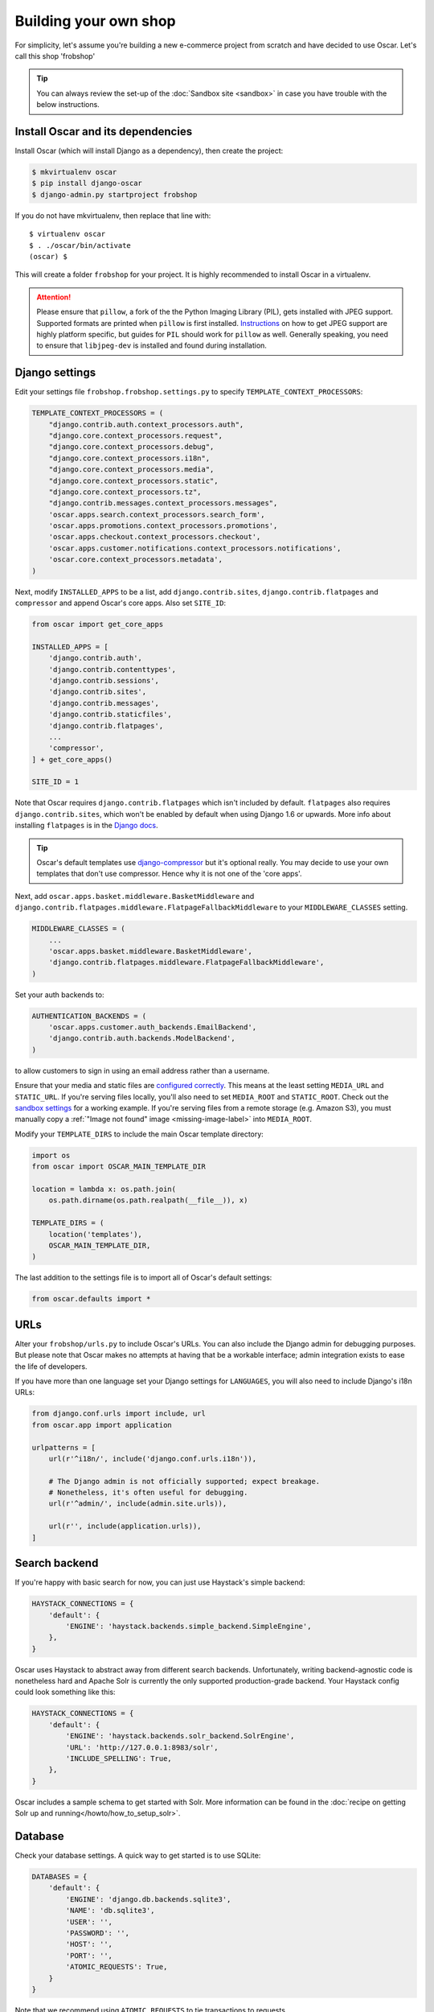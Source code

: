======================
Building your own shop
======================

For simplicity, let's assume you're building a new e-commerce project from
scratch and have decided to use Oscar.  Let's call this shop 'frobshop'

.. tip::

    You can always review the set-up of the
    :doc:`Sandbox site <sandbox>` in case you have trouble with
    the below instructions.

Install Oscar and its dependencies
==================================

Install Oscar (which will install Django as a dependency), then create the
project:

.. code-block:: bash

    $ mkvirtualenv oscar
    $ pip install django-oscar
    $ django-admin.py startproject frobshop

If you do not have mkvirtualenv, then replace that line with::

    $ virtualenv oscar
    $ . ./oscar/bin/activate
    (oscar) $

This will create a folder ``frobshop`` for your project. It is highly
recommended to install Oscar in a virtualenv.

.. attention::

    Please ensure that ``pillow``, a fork of the the Python Imaging Library
    (PIL), gets installed with JPEG support. Supported formats are printed
    when ``pillow`` is first installed.
    Instructions_ on how to get JPEG support are highly platform specific,
    but guides for ``PIL`` should work for ``pillow`` as well. Generally
    speaking, you need to ensure that ``libjpeg-dev`` is installed and found
    during installation.

    .. _Instructions: http://www.google.com/search?q=install+pil+with+jpeg+support

Django settings
===============

Edit your settings file ``frobshop.frobshop.settings.py`` to specify
``TEMPLATE_CONTEXT_PROCESSORS``:

.. code-block:: django

    TEMPLATE_CONTEXT_PROCESSORS = (
        "django.contrib.auth.context_processors.auth",
        "django.core.context_processors.request",
        "django.core.context_processors.debug",
        "django.core.context_processors.i18n",
        "django.core.context_processors.media",
        "django.core.context_processors.static",
        "django.core.context_processors.tz",
        "django.contrib.messages.context_processors.messages",
        'oscar.apps.search.context_processors.search_form',
        'oscar.apps.promotions.context_processors.promotions',
        'oscar.apps.checkout.context_processors.checkout',
        'oscar.apps.customer.notifications.context_processors.notifications',
        'oscar.core.context_processors.metadata',
    )

Next, modify ``INSTALLED_APPS`` to be a list, add ``django.contrib.sites``, ``django.contrib.flatpages`` and ``compressor``
and append Oscar's core apps. Also set ``SITE_ID``:

.. code-block:: django

    from oscar import get_core_apps

    INSTALLED_APPS = [
        'django.contrib.auth',
        'django.contrib.contenttypes',
        'django.contrib.sessions',
        'django.contrib.sites',
        'django.contrib.messages',
        'django.contrib.staticfiles',
        'django.contrib.flatpages',
        ...
        'compressor',
    ] + get_core_apps()

    SITE_ID = 1

Note that Oscar requires ``django.contrib.flatpages`` which isn't
included by default. ``flatpages`` also requires ``django.contrib.sites``,
which won't be enabled by default when using Django 1.6 or upwards.
More info about installing ``flatpages`` is in the `Django docs`_.

.. _`Django docs`: https://docs.djangoproject.com/en/dev/ref/contrib/flatpages/#installation

.. tip::

    Oscar's default templates use django-compressor_ but it's optional really.
    You may decide to use your own templates that don't use compressor.  Hence
    why it is not one of the 'core apps'.

.. _django-compressor: https://github.com/jezdez/django_compressor

Next, add ``oscar.apps.basket.middleware.BasketMiddleware`` and
``django.contrib.flatpages.middleware.FlatpageFallbackMiddleware`` to
your ``MIDDLEWARE_CLASSES`` setting.

.. code-block:: django

    MIDDLEWARE_CLASSES = (
        ...
        'oscar.apps.basket.middleware.BasketMiddleware',
        'django.contrib.flatpages.middleware.FlatpageFallbackMiddleware',
    )

Set your auth backends to:

.. code-block:: django

    AUTHENTICATION_BACKENDS = (
        'oscar.apps.customer.auth_backends.EmailBackend',
        'django.contrib.auth.backends.ModelBackend',
    )

to allow customers to sign in using an email address rather than a username.

Ensure that your media and static files are `configured correctly`_. This means
at the least setting ``MEDIA_URL`` and ``STATIC_URL``. If you're serving files
locally, you'll also need to set ``MEDIA_ROOT`` and ``STATIC_ROOT``.
Check out the `sandbox settings`_ for a working example. If you're serving
files from a remote storage (e.g. Amazon S3), you must manually copy a
:ref:`"Image not found" image <missing-image-label>` into ``MEDIA_ROOT``.

.. _`configured correctly`: https://docs.djangoproject.com/en/1.7/howto/static-files/
.. _sandbox settings: https://github.com/django-oscar/django-oscar/blob/3a5160a86c9b14c940c76a224a28cd37dd29f7f1/sites/sandbox/settings.py#L99

Modify your ``TEMPLATE_DIRS`` to include the main Oscar template directory:

.. code-block:: django

    import os
    from oscar import OSCAR_MAIN_TEMPLATE_DIR

    location = lambda x: os.path.join(
        os.path.dirname(os.path.realpath(__file__)), x)

    TEMPLATE_DIRS = (
        location('templates'),
        OSCAR_MAIN_TEMPLATE_DIR,
    )

The last addition to the settings file is to import all of Oscar's default settings:

.. code-block:: django

    from oscar.defaults import *

URLs
====

Alter your ``frobshop/urls.py`` to include Oscar's URLs. You can also include
the Django admin for debugging purposes. But please note that Oscar makes no
attempts at having that be a workable interface; admin integration exists
to ease the life of developers.

If you have more than one language set your Django settings for ``LANGUAGES``,
you will also need to include Django's i18n URLs:

.. code-block:: django

    from django.conf.urls import include, url
    from oscar.app import application

    urlpatterns = [
        url(r'^i18n/', include('django.conf.urls.i18n')),

        # The Django admin is not officially supported; expect breakage.
        # Nonetheless, it's often useful for debugging.
        url(r'^admin/', include(admin.site.urls)),

        url(r'', include(application.urls)),
    ]

Search backend
==============
If you're happy with basic search for now, you can just use Haystack's simple
backend:

.. code-block:: django

    HAYSTACK_CONNECTIONS = {
        'default': {
            'ENGINE': 'haystack.backends.simple_backend.SimpleEngine',
        },
    }

Oscar uses Haystack to abstract away from different search backends.
Unfortunately, writing backend-agnostic code is nonetheless hard and
Apache Solr is currently the only supported production-grade backend. Your
Haystack config could look something like this:

.. code-block:: django

    HAYSTACK_CONNECTIONS = {
        'default': {
            'ENGINE': 'haystack.backends.solr_backend.SolrEngine',
            'URL': 'http://127.0.0.1:8983/solr',
            'INCLUDE_SPELLING': True,
        },
    }

Oscar includes a sample schema to get started with Solr. More information can
be found in the
:doc:`recipe on getting Solr up and running</howto/how_to_setup_solr>`.

Database
========

Check your database settings. A quick way to get started is to use SQLite:

.. code-block:: django

    DATABASES = {
        'default': {
            'ENGINE': 'django.db.backends.sqlite3',
            'NAME': 'db.sqlite3',
            'USER': '',
            'PASSWORD': '',
            'HOST': '',
            'PORT': '',
            'ATOMIC_REQUESTS': True,
        }
    }

Note that we recommend using ``ATOMIC_REQUESTS`` to tie transactions to
requests.

Create database
---------------

Oscar ships with migrations. Django's migration framework will detect them
automatically and will do the right thing.
Create the database and the shop should be browsable:

.. code-block:: bash

    $ python manage.py migrate
    $ python manage.py runserver

You should now have an empty, but running Oscar install that you can browse at
http://localhost:8000.


Initial data
============

The default checkout process requires a shipping address with a country.  Oscar
uses a model for countries with flags that indicate which are valid shipping
countries and so the ``country`` database table must be populated before
a customer can check out.

The easiest way to achieve this is to use country data from the `pycountry`_
package. Oscar ships with a management command to parse that data:

.. code-block:: bash

    $ pip install pycountry
    [...]
    $ python manage.py oscar_populate_countries

By default, this command will mark all countries as a shipping country. Call
it with the ``--no-shipping`` option to prevent that. You then need to
manually mark at least one country as a shipping country.

.. _pycountry: https://pypi.python.org/pypi/pycountry


Creating product classes and fulfillment partners
=================================================

Every Oscar deployment needs at least one
:class:`product class <oscar.apps.catalogue.abstract_models.AbstractProductClass>`
and one
:class:`fulfillment partner <oscar.apps.partner.abstract_models.AbstractPartner>`.
These aren't created automatically as they're highly specific to the shop you
want to build.

When managing your catalogue you should always use the Oscar dashboard, which
provides the necessary functionality. Login to:
http://127.0.0.1:8000/dashboard/ and create instances of both there.

It is important to note that the Django admin site is not supported. It may
or may not work and is only included in the sandbox for developer's
convenience.

For a deployment setup, we recommend creating product classes
as `data migration`_.

.. _`data migration`: http://codeinthehole.com/writing/prefer-data-migrations-to-initial-data/

Defining the order pipeline
===========================

The order management in Oscar relies on the order pipeline that
defines all the statuses an order can have and the possible transitions
for any given status. Statuses in Oscar are not just used for an order
but are handled on the line level as well to be able to handle partial
shipping of an order.

The order status pipeline is different for every shop which means that
changing it is fairly straightforward in Oscar. The pipeline is defined in
your ``settings.py`` file using the ``OSCAR_ORDER_STATUS_PIPELINE`` setting.
You also need to specify the initial status for an order and a line item in
``OSCAR_INITIAL_ORDER_STATUS`` and ``OSCAR_INITIAL_LINE_STATUS``
respectively.

To give you an idea of what an order pipeline might look like take a look
at the Oscar sandbox settings:

.. code-block:: django

    OSCAR_INITIAL_ORDER_STATUS = 'Pending'
    OSCAR_INITIAL_LINE_STATUS = 'Pending'
    OSCAR_ORDER_STATUS_PIPELINE = {
        'Pending': ('Being processed', 'Cancelled',),
        'Being processed': ('Processed', 'Cancelled',),
        'Cancelled': (),
    }

Defining the order status pipeline is simply a dictionary of where each
status is given as a key. Possible transitions into other statuses can be
specified as an iterable of status names. An empty iterable defines an
end point in the pipeline.

With these three settings defined in your project you'll be able to see
the different statuses in the order management dashboard.

Next steps
==========

The next step is to implement the business logic of your domain on top of
Oscar. The fun part.
